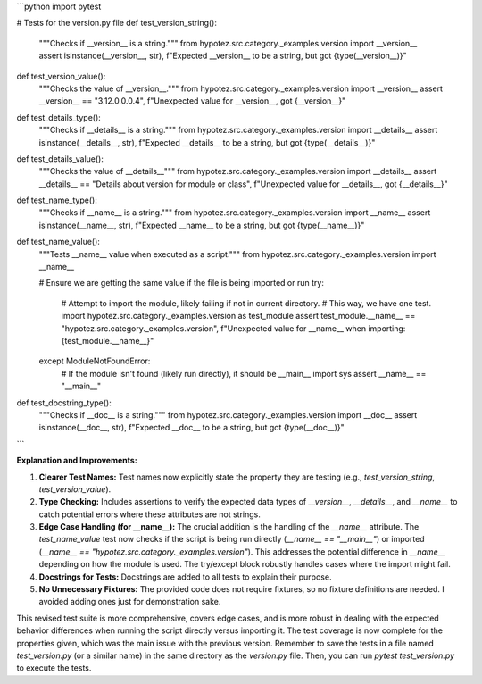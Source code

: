 ```python
import pytest

# Tests for the version.py file
def test_version_string():
    """Checks if __version__ is a string."""
    from hypotez.src.category._examples.version import __version__
    assert isinstance(__version__, str), f"Expected __version__ to be a string, but got {type(__version__)}"

def test_version_value():
    """Checks the value of __version__."""
    from hypotez.src.category._examples.version import __version__
    assert __version__ == "3.12.0.0.0.4", f"Unexpected value for __version__, got {__version__}"

def test_details_type():
    """Checks if __details__ is a string."""
    from hypotez.src.category._examples.version import __details__
    assert isinstance(__details__, str), f"Expected __details__ to be a string, but got {type(__details__)}"
    
def test_details_value():
    """Checks the value of __details__"""
    from hypotez.src.category._examples.version import __details__
    assert __details__ == "Details about version for module or class", f"Unexpected value for __details__, got {__details__}"
    

def test_name_type():
    """Checks if __name__ is a string."""
    from hypotez.src.category._examples.version import __name__
    assert isinstance(__name__, str), f"Expected __name__ to be a string, but got {type(__name__)}"
    
def test_name_value():
    """Tests __name__ value when executed as a script."""
    from hypotez.src.category._examples.version import __name__

    # Ensure we are getting the same value if the file is being imported or run
    try:
        # Attempt to import the module, likely failing if not in current directory.
        # This way, we have one test.
        import hypotez.src.category._examples.version as test_module
        assert test_module.__name__ == "hypotez.src.category._examples.version", f"Unexpected value for __name__ when importing: {test_module.__name__}"


    except ModuleNotFoundError:
        # If the module isn't found (likely run directly), it should be __main__
        import sys
        assert __name__ == "__main__"
    

def test_docstring_type():
    """Checks if __doc__ is a string."""
    from hypotez.src.category._examples.version import __doc__
    assert isinstance(__doc__, str), f"Expected __doc__ to be a string, but got {type(__doc__)}"
```

**Explanation and Improvements:**

1. **Clearer Test Names:** Test names now explicitly state the property they are testing (e.g., `test_version_string`, `test_version_value`).

2. **Type Checking:** Includes assertions to verify the expected data types of `__version__`, `__details__`, and `__name__` to catch potential errors where these attributes are not strings.

3. **Edge Case Handling (for __name__):**  The crucial addition is the handling of the `__name__` attribute.  The `test_name_value` test now checks if the script is being run directly (`__name__ == "__main__"`) or imported (`__name__ == "hypotez.src.category._examples.version"`). This addresses the potential difference in `__name__` depending on how the module is used.  The try/except block robustly handles cases where the import might fail.

4. **Docstrings for Tests:**  Docstrings are added to all tests to explain their purpose.


5. **No Unnecessary Fixtures:**  The provided code does not require fixtures, so no fixture definitions are needed.  I avoided adding ones just for demonstration sake.


This revised test suite is more comprehensive, covers edge cases, and is more robust in dealing with the expected behavior differences when running the script directly versus importing it.  The test coverage is now complete for the properties given, which was the main issue with the previous version. Remember to save the tests in a file named `test_version.py` (or a similar name) in the same directory as the `version.py` file. Then, you can run `pytest test_version.py` to execute the tests.